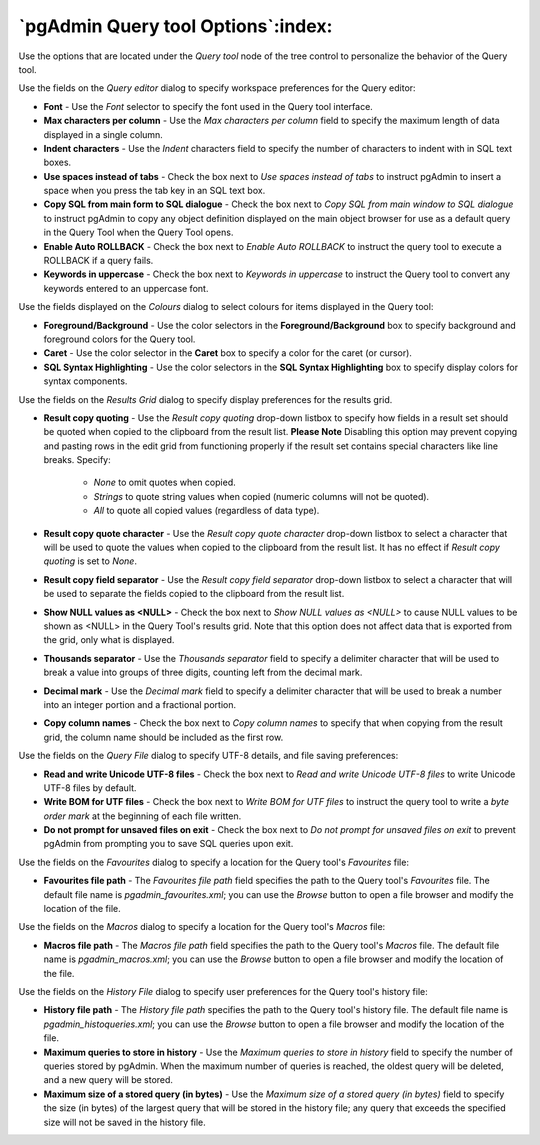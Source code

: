 .. _options-query_tool:


***************************************************************
`pgAdmin Query tool Options`:index:
***************************************************************

Use the options that are located under the *Query tool* node of the tree control to personalize the behavior of the Query tool.

.. image:: images/options-query_editor.png

Use the fields on the *Query editor* dialog to specify workspace preferences for the Query editor:

* **Font** - Use the *Font* selector to specify the font used in the Query tool interface. 

* **Max characters per column** - Use the *Max characters per column* field to specify the maximum length of data displayed in a single column. 

* **Indent characters** - Use the *Indent* characters field to specify the number of characters to indent with in SQL text boxes.
 
* **Use spaces instead of tabs** - Check the box next to *Use spaces instead of tabs* to instruct pgAdmin to insert a space when you press the tab key in an SQL text box.

* **Copy SQL from main form to SQL dialogue** - Check the box next to *Copy SQL from main window to SQL dialogue* to instruct pgAdmin to copy any object definition displayed on the main object browser for use as a default query in the Query Tool when the Query Tool opens.

* **Enable Auto ROLLBACK** - Check the box next to *Enable Auto ROLLBACK* to instruct the query tool to execute a ROLLBACK if a query fails.

* **Keywords in uppercase** - Check the box next to *Keywords in uppercase* to instruct the Query tool to convert any keywords entered to an uppercase font.

.. image:: images/options-colours.png

Use the fields displayed on the *Colours* dialog to select colours for items displayed in the Query tool:

* **Foreground/Background** - Use the color selectors in the **Foreground/Background** box to specify background and foreground colors for the Query tool.

* **Caret** - Use the color selector in the **Caret** box to specify a color for the caret (or cursor).

* **SQL Syntax Highlighting** - Use the color selectors in the **SQL Syntax Highlighting** box to specify display colors for syntax components.

.. image:: images/options-results_grid.png

Use the fields on the *Results Grid* dialog to specify display preferences for the results grid.

* **Result copy quoting** - Use the *Result copy quoting* drop-down listbox to specify how fields in a result set should be quoted when copied to the clipboard from the result list.  **Please Note** Disabling this option may prevent copying and pasting rows in the edit grid from functioning properly if the result set contains special characters like line breaks.  Specify:

   *  *None* to omit quotes when copied. 

   *  *Strings* to quote string values when copied (numeric columns will not be quoted). 

   *  *All* to quote all copied values (regardless of data type).

* **Result copy quote character** - Use the *Result copy quote character* drop-down listbox to select a character that will be used to quote the values when copied to the clipboard from the result list. It has no effect if *Result copy quoting* is set to *None*.

* **Result copy field separator** - Use the *Result copy field separator* drop-down listbox to select a character that will be used to separate the fields copied to the clipboard from the result list.  

* **Show NULL values as <NULL>** - Check the box next to *Show NULL values as <NULL>* to cause NULL values to be shown as <NULL> in the Query Tool's results grid. Note that this option does not affect data that is exported from the grid, only what is displayed.

* **Thousands separator** - Use the *Thousands separator* field to specify a delimiter character that will be used to break a value into groups of three digits, counting left from the decimal mark.

* **Decimal mark** - Use the *Decimal mark* field to specify a delimiter character that will be used to break a number into an integer portion and a fractional portion.

* **Copy column names** - Check the box next to *Copy column names* to specify that when copying from the result grid, the column name should be included as the first row.

.. image:: images/options-query_file.png

Use the fields on the *Query File* dialog to specify UTF-8 details, and file saving preferences:

* **Read and write Unicode UTF-8 files** - Check the box next to *Read and write Unicode UTF-8 files* to write Unicode UTF-8 files by default.
  
* **Write BOM for UTF files** - Check the box next to *Write BOM for UTF files* to instruct the query tool to write a *byte order mark* at the beginning of each file written.

* **Do not prompt for unsaved files on exit** - Check the box next to *Do not prompt for unsaved files on exit* to prevent pgAdmin from prompting you to save SQL queries upon exit.

.. image:: images/options-favourites.png

Use the fields on the *Favourites* dialog to specify a location for the Query tool's *Favourites* file:

* **Favourites file path** - The *Favourites file path* field specifies the path to the Query tool's *Favourites* file.  The default file name is *pgadmin_favourites.xml*; you can use the *Browse* button to open a file browser and modify the location of the file.

.. image:: images/options-macros.png

Use the fields on the *Macros* dialog to specify a location for the Query tool's *Macros* file:

* **Macros file path** - The *Macros file path* field specifies the path to the Query tool's *Macros* file.  The default file name is *pgadmin_macros.xml*; you can use the *Browse* button to open a file browser and modify the location of the file.

.. image:: images/options-history_file.png

Use the fields on the *History File* dialog to specify user preferences for the Query tool's history file:

* **History file path** - The *History file path* specifies the path to the Query tool's history file.  The default file name is *pgadmin_histoqueries.xml*; you can use the *Browse* button to open a file browser and modify the location of the file.
  
* **Maximum queries to store in history** - Use the *Maximum queries to store in history* field to specify the number of queries stored by pgAdmin.  When the maximum number of queries is reached, the oldest query will be deleted, and a new query will be stored.

* **Maximum size of a stored query (in bytes)** - Use the *Maximum size of a stored query (in bytes)* field to specify the size (in bytes) of the largest query that will be stored in the history file; any query that exceeds the specified size will not be saved in the history file. 

 
